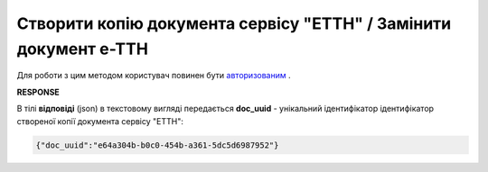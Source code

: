 #####################################################################################
**Створити копію документа сервісу "ЕТТН" / Замінити документ е-ТТН**
#####################################################################################

Для роботи з цим методом користувач повинен бути `авторизованим <https://wiki.edin.ua/uk/latest/API_ETTN/Methods/Authorization.html>`__ .

.. csv-table:: 
  :file: DocClone.csv
  :widths:  10, 41
  :stub-columns: 0

**RESPONSE**

В тілі **відповіді** (json) в текстовому вигляді передається **doc_uuid** - унікальний ідентифікатор ідентифікатор створеної копії документа сервісу "ЕТТН": 

.. code:: json

  {"doc_uuid":"e64a304b-b0c0-454b-a361-5dc5d6987952"}
